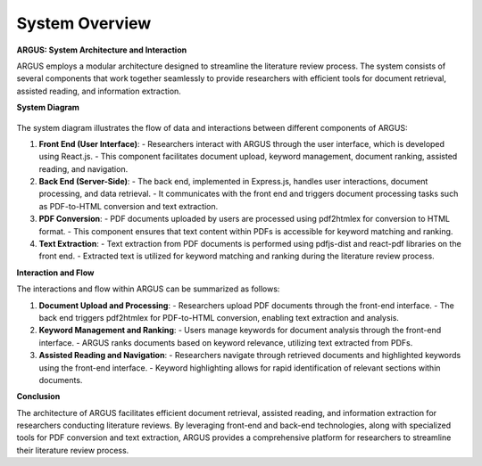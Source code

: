 System Overview
======================

**ARGUS: System Architecture and Interaction**

ARGUS employs a modular architecture designed to streamline the literature review process. The system consists of several components that work together seamlessly to provide researchers with efficient tools for document retrieval, assisted reading, and information extraction.

**System Diagram**


.. figure:: /images/arch2.jpg
   :align: center


The system diagram illustrates the flow of data and interactions between different components of ARGUS:

1. **Front End (User Interface)**:
   - Researchers interact with ARGUS through the user interface, which is developed using React.js. 
   - This component facilitates document upload, keyword management, document ranking, assisted reading, and navigation.

2. **Back End (Server-Side)**:
   - The back end, implemented in Express.js, handles user interactions, document processing, and data retrieval.
   - It communicates with the front end and triggers document processing tasks such as PDF-to-HTML conversion and text extraction.

3. **PDF Conversion**:
   - PDF documents uploaded by users are processed using pdf2htmlex for conversion to HTML format.
   - This component ensures that text content within PDFs is accessible for keyword matching and ranking.

4. **Text Extraction**:
   - Text extraction from PDF documents is performed using pdfjs-dist and react-pdf libraries on the front end.
   - Extracted text is utilized for keyword matching and ranking during the literature review process.

**Interaction and Flow**

The interactions and flow within ARGUS can be summarized as follows:

1. **Document Upload and Processing**:
   - Researchers upload PDF documents through the front-end interface.
   - The back end triggers pdf2htmlex for PDF-to-HTML conversion, enabling text extraction and analysis.

2. **Keyword Management and Ranking**:
   - Users manage keywords for document analysis through the front-end interface.
   - ARGUS ranks documents based on keyword relevance, utilizing text extracted from PDFs.

3. **Assisted Reading and Navigation**:
   - Researchers navigate through retrieved documents and highlighted keywords using the front-end interface.
   - Keyword highlighting allows for rapid identification of relevant sections within documents.

**Conclusion**

The architecture of ARGUS facilitates efficient document retrieval, assisted reading, and information extraction for researchers conducting literature reviews. By leveraging front-end and back-end technologies, along with specialized tools for PDF conversion and text extraction, ARGUS provides a comprehensive platform for researchers to streamline their literature review process.
